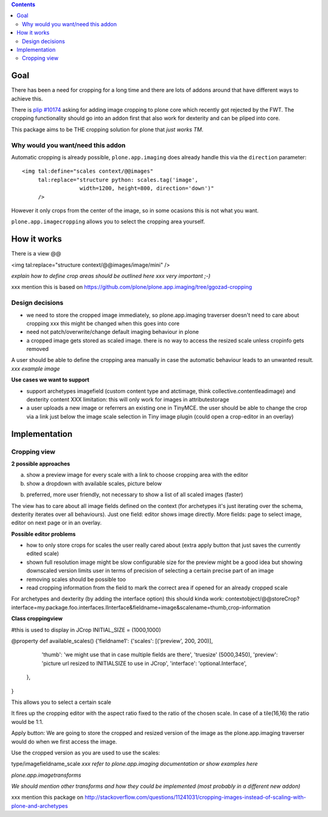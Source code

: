 .. contents::


Goal
====

There has been a need for cropping for a long time and there are lots of addons around
that have different ways to achieve this.

There is `plip #10174`_ asking for adding image cropping to plone core
which recently got rejected by the FWT. The cropping functionality should go
into an addon first that also work for dexterity and can be pliped into core.

.. _`plip #10174`: http://dev.plone.org/plone/ticket/10174

This package aims to be THE cropping solution for plone that `just works TM`.


Why would you want/need this addon
----------------------------------

Automatic cropping is already possible, ``plone.app.imaging`` does already handle this
via the ``direction`` parameter::

  <img tal:define="scales context/@@images"
       tal:replace="structure python: scales.tag('image',
                    width=1200, height=800, direction='down')"
       />

However it only crops from the center of the image,
so in some ocasions this is not what you want.

``plone.app.imagecropping`` allows you to select the cropping area yourself.


How it works
============

There is a view @@


<img tal:replace="structure context/@@images/image/mini" />


*explain how to define crop areas should be outlined here
xxx very important ;-)*


xxx mention this is based on https://github.com/plone/plone.app.imaging/tree/ggozad-cropping


Design decisions
----------------

* we need to store the cropped image immediately, so plone.app.imaging traverser doesn't need to care about cropping
  xxx this might be changed when this goes into core
* need not patch/overwrite/change default imaging behaviour in plone
* a cropped image gets stored as scaled image. there is no way to access the resized scale unless cropinfo gets removed


A user should be able to define the cropping area manually in case the automatic behaviour leads to an unwanted result.
*xxx example image*



**Use cases we want to support**

* support archetypes imagefield (custom content type and atctimage, think collective.contentleadimage) and dexterity content
  XXX limitation: this will only work for images in attributestorage

* a user uploads a new image or referrers an existing one in TinyMCE.
  the user should be able to change the crop via a link just below the image scale selection in Tiny image plugin (could open a crop-editor in an overlay)






Implementation
===============

Cropping view
-------------


**2 possible approaches**

a) show a preview image for every scale with a link to choose cropping area with the editor
b) show a dropdown with available scales, picture below

b) preferred, more user friendly, not necessary to show a list of all scaled images (faster)


The view has to care about all image fields defined on the context (for archetypes it's just iterating over the schema, dexterity iterates over all behaviours).
Just one field: editor shows image directly.
More fields: page to select image, editor on next page or in an overlay.


**Possible editor problems**

* how to only store crops for scales the user really cared about
  (extra apply button that just saves the currently edited scale)

* shown full resolution image might be slow
  configurable size for the preview might be a good idea
  but showing downscaled version limits user in terms of precision of selecting a certain precise part of an image

* removing scales should be possible too

* read cropping information from the field to mark the correct area if opened for an already cropped scale



For archetypes and dexterity (by adding the interface option) this should kinda work:
contextobject/@@storeCrop?interface=my.package.foo.interfaces.IInterface&fieldname=image&scalename=thumb,crop-information



**Class croppingview**

#this is used to display in JCrop
INITIAL_SIZE = (1000,1000)

@property
def available_scales()
{'fieldname1': {'scales': [('preview', 200, 200)],
                 'thumb': 'we might use that in case multiple fields are there',
                 'truesize' (5000,3450),
                 'preview': 'picture url resized to INITIALSIZE to use in JCrop',
                 'interface': 'optional.Interface',
               },
}





This allows you to select a certain scale

It fires up the cropping editor with the aspect ratio fixed to the ratio of the chosen scale.
In case of a tile(16,16) the ratio would be 1:1.

Apply button:
We are going to store the cropped and resized version of the image as the plone.app.imaging traverser would do when we first access the image.





Use the cropped version as you are used to use the scales:

type/imagefieldname_scale
*xxx refer to plone.app.imaging documentation or show examples here*


*plone.app.imagetransforms*



*We should mention other transforms and how they could be implemented (most probably in a different new addon)*



xxx mention this package on http://stackoverflow.com/questions/11241031/cropping-images-instead-of-scaling-with-plone-and-archetypes

